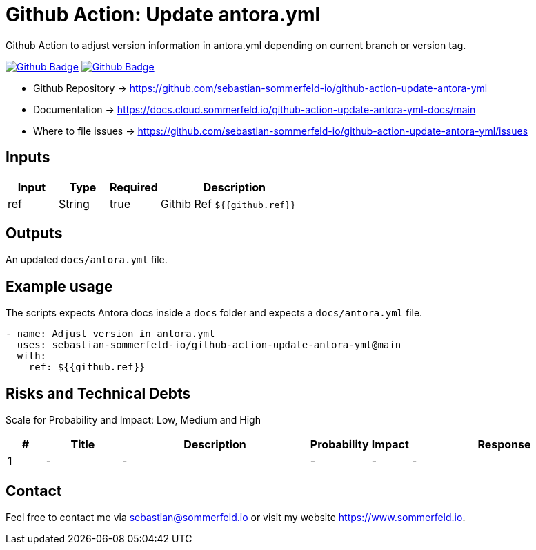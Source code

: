 = Github Action: Update antora.yml
:image-name: update-antora-yml
:project-name: github-action-{image-name}
:url-project: https://github.com/sebastian-sommerfeld-io/{project-name}
:github-actions-url: {url-project}/actions/workflows
:job-ci: ci.yml
:job-generate-docs: auto-generate-docs.yml
:badge: badge.svg

// +-----------------------------------------+
// |                                         |
// |    DO NOT EDIT DIRECTLY !!!!!           |
// |                                         |
// |    File is auto-generated by pipline    |
// |    Contents are based on Antora docs    |
// |                                         |
// +-----------------------------------------+

Github Action to adjust version information in antora.yml depending on current branch or version tag.

image:{github-actions-url}/{job-generate-docs}/{badge}[Github Badge, link={github-actions-url}/{job-generate-docs}]
image:{github-actions-url}/{job-ci}/{badge}[Github Badge, link={github-actions-url}/{job-ci}]

* Github Repository -> {url-project}
* Documentation -> https://docs.cloud.sommerfeld.io/{project-name}-docs/main
* Where to file issues -> {url-project}/issues

== Inputs
[cols="1,1,1,3", options="header"]
|===
|Input |Type |Required |Description
|ref |String |true |Githib Ref `${{github.ref}}`
|===

== Outputs
An updated `docs/antora.yml` file.

== Example usage
The scripts expects Antora docs inside a `docs` folder and expects a `docs/antora.yml` file.


[source, yaml]
----
- name: Adjust version in antora.yml
  uses: sebastian-sommerfeld-io/github-action-update-antora-yml@main
  with:
    ref: ${{github.ref}}
----

== Risks and Technical Debts
Scale for Probability and Impact: Low, Medium and High

[cols="^1,2,5a,1,1,5a", options="header"]
|===
|# |Title |Description |Probability |Impact |Response
|{counter:usage} |- |- |- |- |-
|===

== Contact
Feel free to contact me via sebastian@sommerfeld.io or visit my website https://www.sommerfeld.io.

